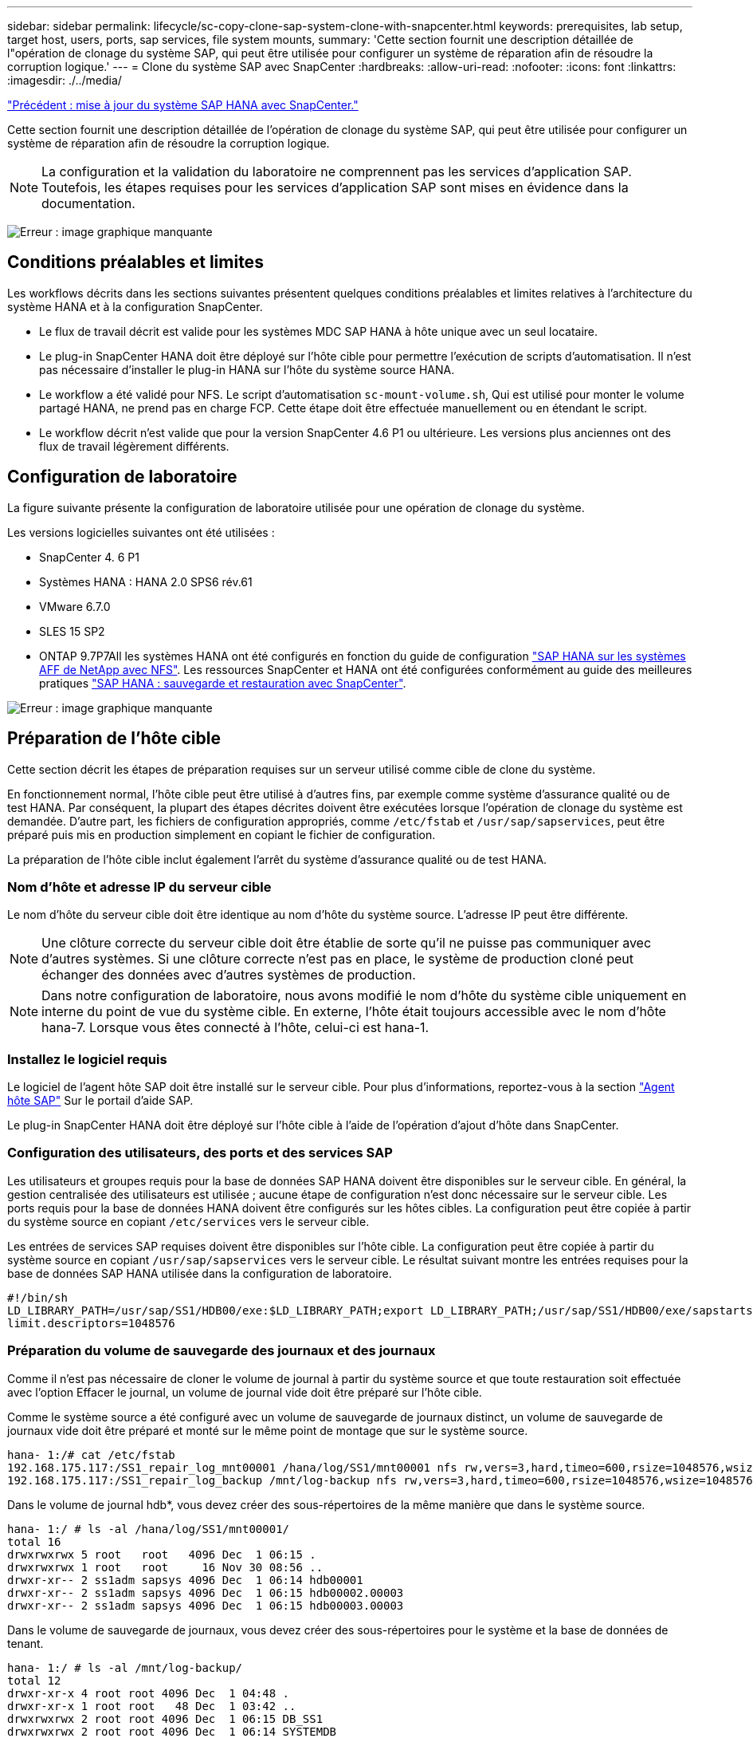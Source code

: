 ---
sidebar: sidebar 
permalink: lifecycle/sc-copy-clone-sap-system-clone-with-snapcenter.html 
keywords: prerequisites, lab setup, target host, users, ports, sap services, file system mounts, 
summary: 'Cette section fournit une description détaillée de l"opération de clonage du système SAP, qui peut être utilisée pour configurer un système de réparation afin de résoudre la corruption logique.' 
---
= Clone du système SAP avec SnapCenter
:hardbreaks:
:allow-uri-read: 
:nofooter: 
:icons: font
:linkattrs: 
:imagesdir: ./../media/


link:sc-copy-clone-sap-hana-system-refresh-with-snapcenter.html["Précédent : mise à jour du système SAP HANA avec SnapCenter."]

Cette section fournit une description détaillée de l'opération de clonage du système SAP, qui peut être utilisée pour configurer un système de réparation afin de résoudre la corruption logique.


NOTE: La configuration et la validation du laboratoire ne comprennent pas les services d'application SAP. Toutefois, les étapes requises pour les services d'application SAP sont mises en évidence dans la documentation.

image:sc-copy-clone-image10.png["Erreur : image graphique manquante"]



== Conditions préalables et limites

Les workflows décrits dans les sections suivantes présentent quelques conditions préalables et limites relatives à l'architecture du système HANA et à la configuration SnapCenter.

* Le flux de travail décrit est valide pour les systèmes MDC SAP HANA à hôte unique avec un seul locataire.
* Le plug-in SnapCenter HANA doit être déployé sur l'hôte cible pour permettre l'exécution de scripts d'automatisation. Il n'est pas nécessaire d'installer le plug-in HANA sur l'hôte du système source HANA.
* Le workflow a été validé pour NFS. Le script d'automatisation `sc-mount-volume.sh`, Qui est utilisé pour monter le volume partagé HANA, ne prend pas en charge FCP. Cette étape doit être effectuée manuellement ou en étendant le script.
* Le workflow décrit n'est valide que pour la version SnapCenter 4.6 P1 ou ultérieure. Les versions plus anciennes ont des flux de travail légèrement différents.




== Configuration de laboratoire

La figure suivante présente la configuration de laboratoire utilisée pour une opération de clonage du système.

Les versions logicielles suivantes ont été utilisées :

* SnapCenter 4. 6 P1
* Systèmes HANA : HANA 2.0 SPS6 rév.61
* VMware 6.7.0
* SLES 15 SP2
* ONTAP 9.7P7All les systèmes HANA ont été configurés en fonction du guide de configuration https://docs.netapp.com/us-en/netapp-solutions-sap/bp/saphana_aff_nfs_introduction.html["SAP HANA sur les systèmes AFF de NetApp avec NFS"^]. Les ressources SnapCenter et HANA ont été configurées conformément au guide des meilleures pratiques https://docs.netapp.com/us-en/netapp-solutions-sap/backup/saphana-br-scs-overview.html["SAP HANA : sauvegarde et restauration avec SnapCenter"^].


image:sc-copy-clone-image42.png["Erreur : image graphique manquante"]



== Préparation de l'hôte cible

Cette section décrit les étapes de préparation requises sur un serveur utilisé comme cible de clone du système.

En fonctionnement normal, l'hôte cible peut être utilisé à d'autres fins, par exemple comme système d'assurance qualité ou de test HANA. Par conséquent, la plupart des étapes décrites doivent être exécutées lorsque l'opération de clonage du système est demandée. D'autre part, les fichiers de configuration appropriés, comme `/etc/fstab` et `/usr/sap/sapservices`, peut être préparé puis mis en production simplement en copiant le fichier de configuration.

La préparation de l'hôte cible inclut également l'arrêt du système d'assurance qualité ou de test HANA.



=== Nom d'hôte et adresse IP du serveur cible

Le nom d'hôte du serveur cible doit être identique au nom d'hôte du système source. L'adresse IP peut être différente.


NOTE: Une clôture correcte du serveur cible doit être établie de sorte qu'il ne puisse pas communiquer avec d'autres systèmes. Si une clôture correcte n'est pas en place, le système de production cloné peut échanger des données avec d'autres systèmes de production.


NOTE: Dans notre configuration de laboratoire, nous avons modifié le nom d'hôte du système cible uniquement en interne du point de vue du système cible. En externe, l'hôte était toujours accessible avec le nom d'hôte hana-7. Lorsque vous êtes connecté à l'hôte, celui-ci est hana-1.



=== Installez le logiciel requis

Le logiciel de l'agent hôte SAP doit être installé sur le serveur cible. Pour plus d'informations, reportez-vous à la section https://help.sap.com/viewer/9f03f1852ce94582af41bb49e0a667a7/103/en-US["Agent hôte SAP"^] Sur le portail d'aide SAP.

Le plug-in SnapCenter HANA doit être déployé sur l'hôte cible à l'aide de l'opération d'ajout d'hôte dans SnapCenter.



=== Configuration des utilisateurs, des ports et des services SAP

Les utilisateurs et groupes requis pour la base de données SAP HANA doivent être disponibles sur le serveur cible. En général, la gestion centralisée des utilisateurs est utilisée ; aucune étape de configuration n'est donc nécessaire sur le serveur cible. Les ports requis pour la base de données HANA doivent être configurés sur les hôtes cibles. La configuration peut être copiée à partir du système source en copiant `/etc/services` vers le serveur cible.

Les entrées de services SAP requises doivent être disponibles sur l'hôte cible. La configuration peut être copiée à partir du système source en copiant `/usr/sap/sapservices` vers le serveur cible. Le résultat suivant montre les entrées requises pour la base de données SAP HANA utilisée dans la configuration de laboratoire.

....
#!/bin/sh
LD_LIBRARY_PATH=/usr/sap/SS1/HDB00/exe:$LD_LIBRARY_PATH;export LD_LIBRARY_PATH;/usr/sap/SS1/HDB00/exe/sapstartsrv pf=/usr/sap/SS1/SYS/profile/SS1_HDB00_hana-1 -D -u ss1adm
limit.descriptors=1048576
....


=== Préparation du volume de sauvegarde des journaux et des journaux

Comme il n'est pas nécessaire de cloner le volume de journal à partir du système source et que toute restauration soit effectuée avec l'option Effacer le journal, un volume de journal vide doit être préparé sur l'hôte cible.

Comme le système source a été configuré avec un volume de sauvegarde de journaux distinct, un volume de sauvegarde de journaux vide doit être préparé et monté sur le même point de montage que sur le système source.

....
hana- 1:/# cat /etc/fstab
192.168.175.117:/SS1_repair_log_mnt00001 /hana/log/SS1/mnt00001 nfs rw,vers=3,hard,timeo=600,rsize=1048576,wsize=1048576,intr,noatime,nolock 0 0
192.168.175.117:/SS1_repair_log_backup /mnt/log-backup nfs rw,vers=3,hard,timeo=600,rsize=1048576,wsize=1048576,intr,noatime,nolock 0 0
....
Dans le volume de journal hdb*, vous devez créer des sous-répertoires de la même manière que dans le système source.

....
hana- 1:/ # ls -al /hana/log/SS1/mnt00001/
total 16
drwxrwxrwx 5 root   root   4096 Dec  1 06:15 .
drwxrwxrwx 1 root   root     16 Nov 30 08:56 ..
drwxr-xr-- 2 ss1adm sapsys 4096 Dec  1 06:14 hdb00001
drwxr-xr-- 2 ss1adm sapsys 4096 Dec  1 06:15 hdb00002.00003
drwxr-xr-- 2 ss1adm sapsys 4096 Dec  1 06:15 hdb00003.00003
....
Dans le volume de sauvegarde de journaux, vous devez créer des sous-répertoires pour le système et la base de données de tenant.

....
hana- 1:/ # ls -al /mnt/log-backup/
total 12
drwxr-xr-x 4 root root 4096 Dec  1 04:48 .
drwxr-xr-x 1 root root   48 Dec  1 03:42 ..
drwxrwxrwx 2 root root 4096 Dec  1 06:15 DB_SS1
drwxrwxrwx 2 root root 4096 Dec  1 06:14 SYSTEMDB
....


=== Préparer les montages du système de fichiers

Vous devez préparer des points de montage pour les données et le volume partagé.

Dans notre exemple, les répertoires `/hana/data/SS1/mnt00001`, /`hana/shared` et `usr/sap/SS1` doit être créé.



=== Préparer le fichier de configuration spécifique au SID pour le script SnapCenter

Vous devez créer le fichier de configuration pour le script d'automatisation SnapCenter `sc-system-refresh.sh`.

....
hana- 1:/mnt/sapcc-share/SAP-System-Refresh # cat sc-system-refresh-SS1.cfg
# ---------------------------------------------
# Target database specific parameters
# ---------------------------------------------
# hdbuserstore key, which should be used to connect to the target database
KEY="SS1KEY"
# Used storage protocol, NFS or FCP
PROTOCOL
....


== Clonage du volume partagé HANA

. Sélectionnez une sauvegarde Snapshot à partir du volume partagé SS1 du système source et cliquez sur Cloner à partir de la sauvegarde.
+
image:sc-copy-clone-image43.png["Erreur : image graphique manquante"]

. Sélectionnez l'hôte sur lequel le système de réparation cible a été préparé. L'adresse IP d'exportation NFS doit être l'interface réseau de stockage de l'hôte cible. Comme la DSRI cible garde le même SID que le système source ; dans notre exemple, il s'agit de SS1.
+
image:sc-copy-clone-image44.png["Erreur : image graphique manquante"]

. Entrez le script de montage avec les options de ligne de commande requises.
+

NOTE: Le système HANA utilise un seul volume pour `/hana/shared `as well as for `/usr/sap/SS1`, séparé dans les sous-répertoires comme recommandé dans le guide de configuration https://www.netapp.com/media/17238-tr4435.pdf["SAP HANA sur les systèmes AFF de NetApp avec NFS"^]. Le script `sc-mount-volume.sh` prend en charge cette configuration à l'aide d'une option de ligne de commande spéciale pour le chemin de montage. Si l'option de ligne de commande chemin de montage est égale à `usr-sap-and-shared`, le script monte les sous-répertoires `shared` et `usr-sap` dans le volume en conséquence.

+
image:sc-copy-clone-image45.png["Erreur : image graphique manquante"]

. L'écran des détails du travail dans SnapCenter indique la progression de l'opération.
+
image:sc-copy-clone-image46.png["Erreur : image graphique manquante"]

. Le fichier journal du `sc- mount-volume.sh` le script montre les différentes étapes exécutées pour l'opération de montage.
+
....
20201201041441###hana-1###sc-mount-volume.sh: Adding entry in /etc/fstab.
20201201041441###hana-1###sc-mount-volume.sh: 192.168.175.117://SS1_shared_Clone_05132205140448713/usr-sap /usr/sap/SS1 nfs rw,vers=3,hard,timeo=600,rsize=1048576,wsize=1048576,intr,noatime,nolock 0 0
20201201041441###hana-1###sc-mount-volume.sh: Mounting volume: mount /usr/sap/SS1.
20201201041441###hana-1###sc-mount-volume.sh: 192.168.175.117: /SS1_shared_Clone_05132205140448713/shared /hana/shared nfs rw,vers=3,hard,timeo=600,rsize=1048576,wsize=1048576,intr,noatime,nolock 0 0
20201201041441###hana-1###sc-mount-volume.sh: Mounting volume: mount /hana/shared.
20201201041441###hana-1###sc-mount-volume.sh: usr-sap-and-shared mounted successfully.
20201201041441###hana-1###sc-mount-volume.sh: Change ownership to ss1adm.
....
. Lorsque le workflow SnapCenter est terminé, le `usr/sap/SS1` et le `/hana/shared` les systèmes de fichiers sont montés sur l'hôte cible.
+
....
hana-1:~ # df
Filesystem                                                       1K-blocks     Used Available Use% Mounted on
192.168.175.117:/SS1_repair_log_mnt00001                         262144000      320 262143680   1% /hana/log/SS1/mnt00001
192.168.175.100:/sapcc_share                                    1020055552 53485568 966569984   6% /mnt/sapcc-share
192.168.175.117:/SS1_repair_log_backup                           104857600      256 104857344   1% /mnt/log-backup
192.168.175.117: /SS1_shared_Clone_05132205140448713/usr-sap  262144064 10084608 252059456   4% /usr/sap/SS1
192.168.175.117: /SS1_shared_Clone_05132205140448713/shared   262144064 10084608 252059456   4% /hana/shared
....
. Dans SnapCenter, une nouvelle ressource pour le volume cloné est visible.
+
image:sc-copy-clone-image47.png["Erreur : image graphique manquante"]

. Maintenant que le `/hana/shared` Le volume est disponible, les services SAP HANA peuvent être démarrés.
+
....
hana-1:/mnt/sapcc-share/SAP-System-Refresh # systemctl start sapinit
....
. Les processus SAP Host Agent et sapstartsrv sont à présent démarrés.
+
....
hana-1:/mnt/sapcc-share/SAP-System-Refresh # ps -ef |grep sap
root     12377     1  0 04:34 ?        00:00:00 /usr/sap/hostctrl/exe/saphostexec pf=/usr/sap/hostctrl/exe/host_profile
sapadm   12403     1  0 04:34 ?        00:00:00 /usr/lib/systemd/systemd --user
sapadm   12404 12403  0 04:34 ?        00:00:00 (sd-pam)
sapadm   12434     1  1 04:34 ?        00:00:00 /usr/sap/hostctrl/exe/sapstartsrv pf=/usr/sap/hostctrl/exe/host_profile -D
root     12485 12377  0 04:34 ?        00:00:00 /usr/sap/hostctrl/exe/saphostexec pf=/usr/sap/hostctrl/exe/host_profile
root     12486 12485  0 04:34 ?        00:00:00 /usr/sap/hostctrl/exe/saposcol -l -w60 pf=/usr/sap/hostctrl/exe/host_profile
ss1adm   12504     1  0 04:34 ?        00:00:00 /usr/sap/SS1/HDB00/exe/sapstartsrv pf=/usr/sap/SS1/SYS/profile/SS1_HDB00_hana-1 -D -u ss1adm
root     12582 12486  0 04:34 ?        00:00:00 /usr/sap/hostctrl/exe/saposcol -l -w60 pf=/usr/sap/hostctrl/exe/host_profile
root     12585  7613  0 04:34 pts/0    00:00:00 grep --color=auto sap
hana-1:/mnt/sapcc-share/SAP-System-Refresh #
....




== Clonage de services d'applications SAP supplémentaires

Les autres services d'application SAP sont clonés de la même manière que le volume partagé SAP HANA, comme indiqué dans la section «<<Clonage du volume partagé HANA>>. » Bien entendu, le ou les volumes de stockage requis des serveurs d'applications SAP doivent également être protégés avec SnapCenter.

Vous devez ajouter les entrées de services requises à `/usr/sap/sapservices`, et les ports, les utilisateurs et les points de montage du système de fichiers (par exemple, `/usr/sap/SID`) doit être préparé.



== Clonage du volume de données et restauration de la base de données HANA

. Sélectionnez une sauvegarde Snapshot HANA dans le système source SS1.
+
image:sc-copy-clone-image48.png["Erreur : image graphique manquante"]

. Sélectionnez l'hôte sur lequel le système de réparation cible a été préparé. L'adresse IP d'exportation NFS doit être l'interface réseau de stockage de l'hôte cible. Un SID cible garde le même SID que le système source ; dans notre exemple, c'est SS1.
+
image:sc-copy-clone-image49.png["Erreur : image graphique manquante"]

. Entrez les scripts de montage et post-clonage avec les options de ligne de commande requises.
+

NOTE: Le script de l'opération de restauration restaure la base de données HANA au point dans le temps de l'opération Snapshot et n'exécute aucune restauration vers le avant. Si une récupération de transfert vers un point dans le temps spécifique est nécessaire, la récupération doit être effectuée manuellement. Une restauration manuelle par transfert nécessite également que les sauvegardes de journaux du système source soient disponibles sur l'hôte cible.

+
image:sc-copy-clone-image50.png["Erreur : image graphique manquante"]



L'écran des détails du travail dans SnapCenter indique la progression de l'opération.

image:sc-copy-clone-image51.png["Erreur : image graphique manquante"]

Le fichier journal du `sc-system-refresh.sh` script affiche les différentes étapes exécutées pour le montage et l'opération de restauration.

....
20201201052114###hana-1###sc-system-refresh.sh: Adding entry in /etc/fstab.
20201201052114###hana-1###sc-system-refresh.sh: 192.168.175.117:/SS1_data_mnt00001_Clone_0421220520054605 /hana/data/SS1/mnt00001 nfs rw,vers=3,hard,timeo=600,rsize=1048576,wsize=1048576,intr,noatime,nolock 0 0
20201201052114###hana-1###sc-system-refresh.sh: Mounting data volume: mount /hana/data/SS1/mnt00001.
20201201052114###hana-1###sc-system-refresh.sh: Data volume mounted successfully.
20201201052114###hana-1###sc-system-refresh.sh: Change ownership to ss1adm.
20201201052124###hana-1###sc-system-refresh.sh: Recover system database.
20201201052124###hana-1###sc-system-refresh.sh: /usr/sap/SS1/HDB00/exe/Python/bin/python /usr/sap/SS1/HDB00/exe/python_support/recoverSys.py --command "RECOVER DATA USING SNAPSHOT CLEAR LOG"
20201201052156###hana-1###sc-system-refresh.sh: Wait until SAP HANA database is started ....
20201201052156###hana-1###sc-system-refresh.sh: Status:  GRAY
20201201052206###hana-1###sc-system-refresh.sh: Status:  GREEN
20201201052206###hana-1###sc-system-refresh.sh: SAP HANA database is started.
20201201052206###hana-1###sc-system-refresh.sh: Source system has a single tenant and tenant name is identical to source SID: SS1
20201201052206###hana-1###sc-system-refresh.sh: Target tenant will have the same name as target SID: SS1.
20201201052206###hana-1###sc-system-refresh.sh: Recover tenant database SS1.
20201201052206###hana-1###sc-system-refresh.sh: /usr/sap/SS1/SYS/exe/hdb/hdbsql -U SS1KEY RECOVER DATA FOR SS1 USING SNAPSHOT CLEAR LOG
0 rows affected (overall time 34.773885 sec; server time 34.772398 sec)
20201201052241###hana-1###sc-system-refresh.sh: Checking availability of Indexserver for tenant SS1.
20201201052241###hana-1###sc-system-refresh.sh: Recovery of tenant database SS1 succesfully finished.
20201201052241###hana-1###sc-system-refresh.sh: Status: GREEN
....
Après l'opération de montage et de restauration, le volume de données HANA est monté sur l'hôte cible.

....
hana-1:/mnt/log-backup # df
Filesystem                                                       1K-blocks     Used Available Use% Mounted on
192.168.175.117:/SS1_repair_log_mnt00001                         262144000   760320 261383680   1% /hana/log/SS1/mnt00001
192.168.175.100:/sapcc_share                                    1020055552 53486592 966568960   6% /mnt/sapcc-share
192.168.175.117:/SS1_repair_log_backup                           104857600      512 104857088   1% /mnt/log-backup
192.168.175.117: /SS1_shared_Clone_05132205140448713/usr-sap  262144064 10090496 252053568   4% /usr/sap/SS1
192.168.175.117: /SS1_shared_Clone_05132205140448713/shared   262144064 10090496 252053568   4% /hana/shared
192.168.175.117:/SS1_data_mnt00001_Clone_0421220520054605           262144064  3732864 258411200   2% /hana/data/SS1/mnt00001
....
Le système HANA est désormais disponible et peut être utilisé, par exemple, comme système de réparation.

link:sc-copy-clone-where-to-find-additional-information.html["Suivant : où trouver des informations supplémentaires et l'historique des versions ?"]
